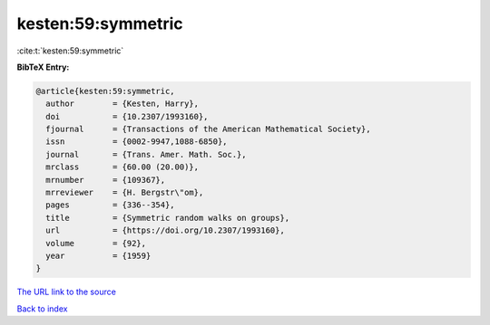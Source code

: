 kesten:59:symmetric
===================

:cite:t:`kesten:59:symmetric`

**BibTeX Entry:**

.. code-block:: bibtex

   @article{kesten:59:symmetric,
     author        = {Kesten, Harry},
     doi           = {10.2307/1993160},
     fjournal      = {Transactions of the American Mathematical Society},
     issn          = {0002-9947,1088-6850},
     journal       = {Trans. Amer. Math. Soc.},
     mrclass       = {60.00 (20.00)},
     mrnumber      = {109367},
     mrreviewer    = {H. Bergstr\"om},
     pages         = {336--354},
     title         = {Symmetric random walks on groups},
     url           = {https://doi.org/10.2307/1993160},
     volume        = {92},
     year          = {1959}
   }

`The URL link to the source <https://doi.org/10.2307/1993160>`__


`Back to index <../By-Cite-Keys.html>`__
